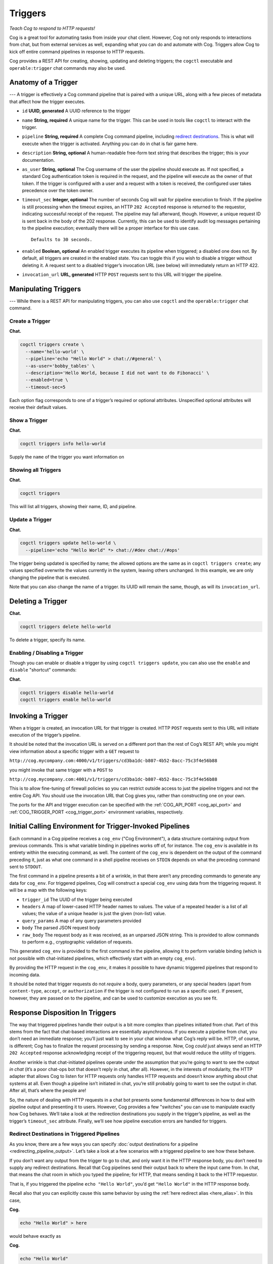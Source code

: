 Triggers
========

*Teach Cog to respond to HTTP requests!*

Cog is a great tool for automating tasks from inside your chat client.
However, Cog not only responds to interactions from chat, but from
external services as well, expanding what you can do and automate with
Cog. Triggers allow Cog to kick off entire command pipelines in response
to HTTP requests.

Cog provides a REST API for creating, showing, updating and deleting
triggers; the ``cogctl`` executable and ``operable:trigger`` chat
commands may also be used.

.. _anatomy_of_a_trigger:

Anatomy of a Trigger
--------------------

--- A trigger is effectively a Cog command pipeline that is paired with
a unique URL, along with a few pieces of metadata that affect how the
trigger executes.

-  ``id`` **UUID, generated** A UUID reference to the trigger

-  ``name`` **String, required** A unique name for the trigger. This can
   be used in tools like ``cogctl`` to interact with the trigger.

-  ``pipeline`` **String, required** A complete Cog command pipeline,
   including `redirect destinations <#Redirecting Pipeline Output>`__.
   This is what will execute when the trigger is activated. Anything you
   can do in chat is fair game here.

-  ``description`` **String, optional** A human-readable free-form text
   string that describes the trigger; this is your documentation.

-  ``as_user`` **String, optional** The Cog username of the user the
   pipeline should execute as. If not specified, a standard Cog
   authentication token is required in the request, and the pipeline
   will execute as the owner of that token. If the trigger is configured
   with a user and a request with a token is received, the configured
   user takes precedence over the token owner.

-  ``timeout_sec`` **Integer, optional** The number of seconds Cog will
   wait for pipeline execution to finish. If the pipeline is still
   processing when the timeout expires, an HTTP ``202 Accepted``
   response is returned to the requestor, indicating successful receipt
   of the request. The pipeline may fail afterward, though. However, a
   unique request ID is sent back in the body of the 202 response.
   Currently, this can be used to identify audit log messages pertaining
   to the pipeline execution; eventually there will be a proper
   interface for this use case.

   ::

       Defaults to 30 seconds.

-  ``enabled`` **Boolean, optional** An enabled trigger executes its
   pipeline when triggered; a disabled one does not. By default, all
   triggers are created in the enabled state. You can toggle this if you
   wish to disable a trigger without deleting it. A request sent to a
   disabled trigger’s invocation URL (see below) will immediately return
   an HTTP 422.

-  ``invocation_url`` **URL, generated** HTTP ``POST`` requests sent to
   this URL will trigger the pipeline.

.. _manipulating_triggers:

Manipulating Triggers
---------------------

--- While there is a REST API for manipulating triggers, you can also
use ``cogctl`` and the ``operable:trigger`` chat command.

Create a Trigger
~~~~~~~~~~~~~~~~

**Chat.**

.. code:: shell

    cogctl triggers create \
      --name='hello-world' \
      --pipeline='echo "Hello World" > chat://#general' \
      --as-user='bobby_tables' \
      --description='Hello World, because I did not want to do Fibonacci' \
      --enabled=true \
      --timeout-sec=5

Each option flag corresponds to one of a trigger’s required or optional
attributes. Unspecified optional attributes will receive their default
values.

Show a Trigger
~~~~~~~~~~~~~~

**Chat.**

.. code:: shell

    cogctl triggers info hello-world

Supply the ``name`` of the trigger you want information on

Showing all Triggers
~~~~~~~~~~~~~~~~~~~~

**Chat.**

.. code:: shell

    cogctl triggers

This will list all triggers, showing their name, ID, and pipeline.

.. _update_a_trigger:

Update a Trigger
~~~~~~~~~~~~~~~~

**Chat.**

.. code:: shell

    cogctl triggers update hello-world \
      --pipeline='echo "Hello World" *> chat://#dev chat://#ops'

The trigger being updated is specified by name; the allowed options are
the same as in ``cogctl triggers create``; any values specified
overwrite the values currently in the system, leaving others unchanged.
In this example, we are only changing the pipeline that is executed.

Note that you can also change the name of a trigger. Its UUID will
remain the same, though, as will its ``invocation_url``.

Deleting a Trigger
------------------

**Chat.**

.. code:: shell

    cogctl triggers delete hello-world

To delete a trigger, specify its name.

Enabling / Disabling a Trigger
~~~~~~~~~~~~~~~~~~~~~~~~~~~~~~

Though you can enable or disable a trigger by using
``cogctl triggers update``, you can also use the ``enable`` and
``disable`` "shortcut" commands:

**Chat.**

.. code:: shell

    cogctl triggers disable hello-world
    cogctl triggers enable hello-world


.. _invoking_a_trigger:

Invoking a Trigger
------------------

When a trigger is created, an invocation URL for that trigger is
created. HTTP ``POST`` requests sent to this URL will initiate execution
of the trigger’s pipeline.

It should be noted that the invocation URL is served on a different port
than the rest of Cog’s REST API; while you might view information about
a specific trigger with a ``GET`` request to

``http://cog.mycompany.com:4000/v1/triggers/cd3ba1dc-b807-4b52-8acc-75c3f4e56b88``

you might invoke that same trigger with a ``POST`` to

``http://cog.mycompany.com:4001/v1/triggers/cd3ba1dc-b807-4b52-8acc-75c3f4e56b88``

This is to allow fine-tuning of firewall policies so you can restrict
outside access to just the pipeline triggers and not the entire Cog API.
You should use the invocation URL that Cog gives you, rather than
constructing one on your own.

The ports for the API and trigger execution can be specified with the
:ref:`COG_API_PORT <cog_api_port>` and :ref:`COG_TRIGGER_PORT <cog_trigger_port>` environment
variables, respectively.

.. _initial_calling_environment_for_trigger_invoked_pipelines:

Initial Calling Environment for Trigger-Invoked Pipelines
---------------------------------------------------------

Each command in a Cog pipeline receives a ``cog_env`` ("Cog
Environment"), a data structure containing output from previous
commands. This is what variable binding in pipelines works off of, for
instance. The ``cog_env`` is available in its entirety within the
executing command, as well. The content of the ``cog_env`` is dependent
on the output of the command preceding it, just as what one command in a
shell pipeline receives on ``STDIN`` depends on what the preceding
command sent to ``STDOUT``.

The first command in a pipeline presents a bit of a wrinkle, in that
there aren’t any preceding commands to generate any data for
``cog_env``. For triggered pipelines, Cog will construct a special
``cog_env`` using data from the triggering request. It will be a map
with the following keys:

-  ``trigger_id`` The UUID of the trigger being executed

-  ``headers`` A map of lower-cased HTTP header names to values. The
   value of a repeated header is a list of all values; the value of a
   unique header is just the given (non-list) value.

-  ``query_params`` A map of any query parameters provided

-  ``body`` The parsed JSON request body

-  ``raw_body`` The request body as it was received, as an unparsed JSON
   string. This is provided to allow commands to perform e.g.,
   cryptographic validation of requests.

This generated ``cog_env`` is provided to the first command in the
pipeline, allowing it to perform variable binding (which is not possible
with chat-initiated pipelines, which effectively start with an empty
``cog_env``).

By providing the HTTP request in the ``cog_env``, it makes it possible
to have dynamic triggered pipelines that respond to incoming data.

It should be noted that trigger requests do not *require* a body, query
parameters, or any special headers (apart from ``content-type``,
``accept``, or ``authorization`` if the trigger is not configured to run
as a specific user). If present, however, they are passed on to the
pipeline, and can be used to customize execution as you see fit.

Response Disposition In Triggers
--------------------------------

The way that triggered pipelines handle their output is a bit more
complex than pipelines initiated from chat. Part of this stems from the
fact that chat-based interactions are essentially asynchronous. If you
execute a pipeline from chat, you don’t need an immediate response;
you’ll just wait to see in your chat window what Cog’s reply will be.
HTTP, of course, is different; Cog has to finalize the request
processing by sending a response. Now, Cog *could* just always send an
HTTP ``202 Accepted`` response acknowledging receipt of the triggering
request, but that would reduce the utility of triggers.

Another wrinkle is that chat-initiated pipelines operate under the
assumption that you’re going to want to see the output *in chat* (it’s a
poor chat-ops bot that doesn’t reply in chat, after all). However, in
the interests of modularity, the HTTP adapter that allows Cog to listen
for HTTP requests only handles HTTP requests and doesn’t know anything
about chat systems at all. Even though a pipeline isn’t initiated in
chat, you’re still probably going to want to see the output in chat.
After all, that’s where the people are!

So, the nature of dealing with HTTP requests in a chat bot presents some
fundamental differences in how to deal with pipeline output and
presenting it to users. However, Cog provides a few "switches" you can
use to manipulate exactly how Cog behaves. We’ll take a look at the
redirection destinations you supply in the trigger’s pipeline, as well
as the trigger’s ``timeout_sec`` attribute. Finally, we’ll see how
pipeline execution errors are handled for triggers.

.. _redirect_destinations_in_triggered_pipelines:

Redirect Destinations in Triggered Pipelines
~~~~~~~~~~~~~~~~~~~~~~~~~~~~~~~~~~~~~~~~~~~~

As you know, there are a few ways you can specify :doc:`output destinations
for a pipeline <redirecting_pipeline_output>`. Let’s take a look at a
few scenarios with a triggered pipeline to see how these behave.

If you don’t want any output from the trigger to go to chat, and only
want it in the HTTP response body, you don’t need to supply any redirect
destinations. Recall that Cog pipelines send their output back to where
the input came from. In chat, that means the chat room in which you
typed the pipeline; for HTTP, that means sending it back to the HTTP
requestor.

That is, if you triggered the pipeline ``echo "Hello World"``, you’d get
``"Hello World"`` in the HTTP response body.

Recall also that you can explicitly cause this same behavior by using
the :ref:`here redirect alias <here_alias>`. In this case,

**Cog.**

.. code:: text

    echo "Hello World" > here

would behave exactly as

**Cog.**

.. code:: text

    echo "Hello World"

(The :ref:`me redirect alias <me_alias>`, however, is not available for
triggered pipelines.)

Receiving output in the response body may be useful for authenticated
remote execution of pipelines (i.e. using Cog as a workflow execution
engine without the chat system). It can also be useful for
troubleshooting webhook execution (e.g., examining recent webhook
deliveries in Github’s interface).

Many times, of course, you’ll want output in chat. This is where Cog’s
:ref:`chat:// URL redirect destinations <chat_URLs>` come into play. Since
the HTTP adapter knows nothing of chat, you must use the full URL-style
redirect to instruct Cog to pass handling of the output to the currently
configured chat adapter. Naturally, multiple redirects are available for
triggered pipelines, as they are for chat-initiated pipelines. The
pipeline

**Cog.**

.. code:: text

    echo "Hello World" *> chat://#general chat://@brent

would send output to your ``#general`` Slack channel, as well as
directly to ``@brent``. Note in this example, that we are *not* sending
the output back to the HTTP response (do do that as well, we would need
to add ``here`` to our list of destinations). If you choose not to
include the HTTP response in your destinations list, the HTTP adapter
will finalize the response with an HTTP ``204 No Content``.

Remember: if you want output to go to chat from a triggered pipeline,
you *must* use the full ``chat://`` URL destination form. Using just a
bare room or user (e.g. ``#general``, ``@brent``) is an error.

.. _trigger_timeouts:

Trigger Timeouts
~~~~~~~~~~~~~~~~

The ``timeout_sec`` attribute of a trigger basically specifies how long
Cog will wait for the pipeline to complete execution before finalizing
its HTTP response. Note that it is purely about the HTTP response
handling; it does *not* impose an overall limit on how long the pipeline
execution itself should take.

Let’s say you’re setting up a Github webhook to trigger a Cog pipeline.
After reading their documentation, you’ll discover they require a
response within 30 seconds of sending a webhook request. If you want the
output of the pipeline to be included in the HTTP response, this is how
long you can afford to wait for that output. If the timeout expires but
the pipeline is still executing, the HTTP adapter will have to finalize
its response with an HTTP ``202 Accepted`` status; however, the pipeline
execution will still continue in the background.

Depending on the needs of your trigger, you can customize its timeout as
needed. Github, as we have seen, imposes a 30 second timeout; other
services may have timeouts that are more stringent or more lenient. Also
remember that the trigger’s timeout is really only important if you care
about receiving output in your response. If you’re happy with a
"fire-and-forget" mode of operation, you can just set timeout to 1 (the
lowest legal timeout) and essentially receive HTTP ``202 Accepted``
responses for all the trigger’s requests.

Currently, however, you must specify *some* non-zero timeout. Also keep
in mind that Cog currently imposes an execution timeout of 60 seconds on
any individual command invocation execution. That is, if it takes longer
than 60 seconds for any single command in a pipeline to execute, the
entire pipeline will be terminated at that point. There is currently no
"global" timeout on the entire pipeline, though. You could have a
pipeline chain of 100 commands, and as long as no one command took more
than a minute to execute, the entire pipeline would run (for over an
hour and a half).

.. _errors_and_empty_pipelines:

Errors and "Empty" Pipelines
~~~~~~~~~~~~~~~~~~~~~~~~~~~~

As we’ve seen, Cog will wait for ``timeout_sec`` seconds to see what the
output of the pipeline execution will be. This applies both to successes
as well as to errors.

If a pipeline fails within the timeout period, however, Cog will send
the resulting error message back in the HTTP response with a
``500 Internal Server Error`` status code. In this situation, the error
is **only** sent to the HTTP response. Even if ``chat://`` destinations
are specified in the trigger’s pipeline, they will not receive any
message. This is to prevent seemingly disconnected error messages from
cluttering your chat agent. Failures can be seen in the audit log,
however. In the future, we will be providing more ways to examine
failure cases like this.

The other situation where output will not go to chat destinations is
when a pipeline "dries up" partway through. Recall that Cog commands
receive a ``cog_env`` data structure encapsulating the output of the
previous pipeline command. It is possible (and legitimate) for some
pipeline commands to return an empty ``cog_env`` to the following
command (for instance, when a ``filter`` command actually filters out
*all* data flowing through the pipeline). In this case, the pipeline
will have completed successfully, but without any meaningful output.
When this happens in a chat-initiated pipeline, Cog will reply to the
user saying
``"Pipeline executed successfully, but no output was returned"``. While
this is helpful feedback when interacting directly with a human, it
would be disorienting to see this appear in chat, seemingly in response
to nothing. As such, this is not sent to chat when coming from a
triggered pipeline.
